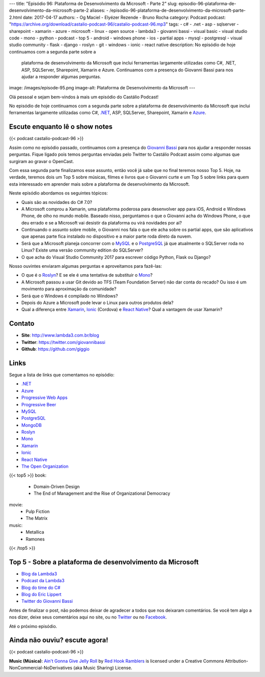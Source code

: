 ---
title: "Episódio 96: Plataforma de Desenvolvimento da Microsoft - Parte 2"
slug: episodio-96-plataforma-de-desenvolvimento-da-microsoft-parte-2
aliases:
- /episodio-96-plataforma-de-desenvolvimento-da-microsoft-parte-2.html
date: 2017-04-17
authors:
- Og Maciel
- Elyézer Rezende
- Bruno Rocha
category: Podcast
podcast: "https://archive.org/download/castalio-podcast-96/castalio-podcast-96.mp3"
tags:
- c#
- .net
- asp
- sqlserver
- sharepoint
- xamarin
- azure
- microsoft
- linux
- open source
- lambda3
- giovanni bassi
- visual basic
- visual studio code
- mono
- python
- podcast
- top 5
- android
- windows phone
- ios
- partial apps
- mysql
- postgresql
- visual studio community
- flask
- django
- roslyn
- git
- windows
- ionic
- react native
description: No episódio de hoje continuamos com a segunda parte sobre a
              plataforma de desenvolvimento da Microsoft que inclui ferramentas
              largamente utilizadas como C#, .NET, ASP, SQLServer, Sharepoint,
              Xamarin e Azure. Continuamos com a presença do Giovanni Bassi
              para nos ajudar a responder algumas perguntas.
image: /images/episode-95.png
image-alt: Plataforma de Desenvolvimento da Microsoft
---

Olá pessoal e sejam bem-vindos à mais um episódio do Castálio Podcast!

No episódio de hoje continuamos com a segunda parte sobre a plataforma de
desenvolvimento da Microsoft que inclui ferramentas largamente utilizadas como
C#, `.NET`_, ASP, SQLServer, Sharepoint, Xamarin e `Azure`_.

.. more

Escute enquanto lê o show notes
-------------------------------

{{< podcast castalio-podcast-96 >}}

.. raw:: html

    <br />

Assim como no episódio passado, continuamos com a presença do `Giovanni Bassi
<https://twitter.com/giovannibassi>`_ para nos ajudar a responder nossas
perguntas. Fique ligado pois temos perguntas enviadas pelo Twitter to Castálio
Podcast assim como algumas que surgiram ao gravar o OpenCast.

Com essa segunda parte finalizamos esse assunto, então você já sabe que no
final teremos nosso Top 5. Hoje, na verdade, teremos dois um Top 5 sobre
músicas, filmes e livros que o Giovanni curte e um Top 5 sobre links para quem
esta interessado em aprender mais sobre a plataforma de desenvolvimento da
Microsoft.

Neste episódio abordamos os seguintes tópicos:

* Quais são as novidades do C# 7.0?
* A Microsoft comprou a Xamarin, uma plataforma poderosa para desenvolver app
  para iOS, Android e Windows Phone, de olho no mundo mobile. Baseado nisso,
  perguntamos o que o Giovanni acha do Windows Phone, o que deu errado e se a
  Microsoft vai desistir da plataforma ou virá novidades por ai?
* Continuando o assunto sobre mobile, o Giovanni nos fala o que ele acha sobre
  os partial apps, que são aplicativos que apenas parte fica instalado no
  dispositivo e a maior parte roda direto da nuvem.
* Será que a Microsoft planeja concorrer com o `MySQL`_ e o `PostgreSQL`_ já
  que atualmente o SQLServer roda no Linux? Existe uma versão community
  edition do SQLServer?
* O que acha do Visual Studio Community 2017 para escrever código Python, Flask
  ou Django?

Nosso ouvintes enviaram algumas perguntas e aproveitamos para fazê-las:

* O que é o `Roslyn`_? E se ele é uma tentativa de substituir o `Mono`_?
* A Microsoft passou a usar Git devido ao TFS (Team Foundation Server) não dar
  conta do recado? Ou isso é um movimento para aproximação da comunidade?
* Será que o Windows é compilado no Windows?
* Depois do Azure a Microsoft pode levar o Linux para outros produtos dela?
* Qual a diferença entre `Xamarin`_, `Ionic`_ (Cordova) e `React Native`_? Qual
  a vantagem de usar Xamarin?

Contato
-------

* **Site**: http://www.lambda3.com.br/blog
* **Twitter**: https://twitter.com/giovannibassi
* **Github**: https://github.com/giggio

Links
-----

Segue a lista de links que comentamos no episódio:

* `.NET`_
* `Azure`_
* `Progressive Web Apps`_
* `Progressive Beer`_
* `MySQL`_
* `PostgreSQL`_
* `MongoDB`_
* `Roslyn`_
* `Mono`_
* `Xamarin`_
* `Ionic`_
* `React Native`_
* `The Open Organization`_

{{< top5 >}}
book:
    * Domain-Driven Design
    * The End of Management and the Rise of Organizational Democracy
movie:
    * Pulp Fiction
    * The Matrix
music:
    * Metallica
    * Ramones
{{< /top5 >}}

Top 5 - Sobre a plataforma de desenvolvimento da Microsoft
----------------------------------------------------------

* `Blog da Lambda3`_
* `Podcast da Lambda3`_
* `Blog do time do C#`_
* `Blog do Eric Lippert`_
* `Twitter do Giovanni Bassi`_

Antes de finalizar o post, não podemos deixar de agradecer a todos que nos
deixaram comentários. Se você tem algo a nos dizer, deixe seus comentários aqui
no site, ou no `Twitter <https://twitter.com/castaliopod>`_ ou no `Facebook
<https://www.facebook.com/castaliopod>`_.

Até o próximo episódio.

Ainda não ouviu? escute agora!
------------------------------

{{< podcast castalio-podcast-96 >}}

.. class:: alert alert-info

    **Music (Música)**: `Ain't Gonna Give Jelly Roll`_ by `Red Hook Ramblers`_ is licensed under a Creative Commons Attribution-NonCommercial-NoDerivatives (aka Music Sharing) License.

.. Mentioned

.. _.NET: https://en.wikipedia.org/wiki/.NET_Framework
.. _Azure: https://azure.microsoft.com
.. _Progressive Web Apps: https://pwa.rocks/
.. _Progressive Beer: https://deanhume.github.io/beer/
.. _MySQL: https://www.mysql.com/
.. _PostgreSQL: https://www.postgresql.org/
.. _MongoDB: https://www.mongodb.com/
.. _Roslyn: https://github.com/dotnet/roslyn
.. _Mono: http://www.mono-project.com/
.. _Xamarin: https://www.xamarin.com/
.. _Ionic: http://ionicframework.com/
.. _React Native: http://facebook.github.io/react-native/
.. _The Open Organization: https://www.goodreads.com/book/show/23258978-the-open-organization
.. _Blog da Lambda3: http://www.lambda3.com.br/blog
.. _Podcast da Lambda3: http://www.lambda3.com.br/lambda3-podcast/
.. _Blog do time do C#: https://blogs.msdn.microsoft.com/csharpfaq/
.. _Blog do Eric Lippert: https://ericlippert.com/
.. _Twitter do Giovanni Bassi: https://twitter.com/giovannibassi

.. Footer
.. _Ain't Gonna Give Jelly Roll: http://freemusicarchive.org/music/Red_Hook_Ramblers/Live__WFMU_on_Antique_Phonograph_Music_Program_with_MAC_Feb_8_2011/Red_Hook_Ramblers_-_12_-_Aint_Gonna_Give_Jelly_Roll
.. _Red Hook Ramblers: http://www.redhookramblers.com/
